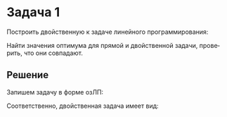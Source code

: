 #+LATEX_HEADER:\usepackage{amsmath}
#+LATEX_HEADER:\usepackage{esint}
#+LATEX_HEADER:\usepackage[english,russian]{babel}
#+LATEX_HEADER:\usepackage{mathtools}
#+LATEX_HEADER:\usepackage{amsthm}
#+OPTIONS: toc:nil
#+LANGUAGE: ru
#+LATEX_HEADER:\usepackage[top=0.8in, bottom=0.75in, left=0.625in, right=0.625in]{geometry}

#+LATEX_HEADER:\newcommand{\grad}{\operatorname{grad}}

#+LATEX_HEADER:\def\zall{\setcounter{lem}{0}\setcounter{cnsqnc}{0}\setcounter{th}{0}\setcounter{Cmt}{0}\setcounter{equation}{0}\setcounter{stnmt}{0}}

#+LATEX_HEADER:\newcounter{lem}\setcounter{lem}{0}
#+LATEX_HEADER:\def\lm{\par\smallskip\refstepcounter{lem}\textbf{\arabic{lem}}}
#+LATEX_HEADER:\newtheorem*{Lemma}{Лемма \lm}

#+LATEX_HEADER:\newcounter{th}\setcounter{th}{0}
#+LATEX_HEADER:\def\th{\par\smallskip\refstepcounter{th}\textbf{\arabic{th}}}
#+LATEX_HEADER:\newtheorem*{Theorem}{Теорема \th}

#+LATEX_HEADER:\newcounter{cnsqnc}\setcounter{cnsqnc}{0}
#+LATEX_HEADER:\def\cnsqnc{\par\smallskip\refstepcounter{cnsqnc}\textbf{\arabic{cnsqnc}}}
#+LATEX_HEADER:\newtheorem*{Consequence}{Следствие \cnsqnc}

#+LATEX_HEADER:\newcounter{Cmt}\setcounter{Cmt}{0}
#+LATEX_HEADER:\def\cmt{\par\smallskip\refstepcounter{Cmt}\textbf{\arabic{Cmt}}}
#+LATEX_HEADER:\newtheorem*{Note}{Замечание \cmt}

#+LATEX_HEADER:\newcounter{stnmt}\setcounter{stnmt}{0}
#+LATEX_HEADER:\def\st{\par\smallskip\refstepcounter{stnmt}\textbf{\arabic{stnmt}}}
#+LATEX_HEADER:\newtheorem*{Statement}{Утверждение \st}

* Задача 1
Построить двойственную к задаче линейного программирования:
#+begin_export latex
\begin{equation}
\max_{-1 \leq x \leq 1} (x + 1)
\end{equation}
#+end_export
Найти значения оптимума для прямой и двойственной задачи, проверить, что они совпадают.
** Решение
Запишем задачу в форме озЛП:
#+begin_export latex
\begin{equation}
(\max_{Ax \leq b}(c, x)) + 1,
\end{equation}
где
\begin{equation}
\begin{cases}
A = \begin{pmatrix}
1 \\
-1
\end{pmatrix}\\
b = \begin{pmatrix}
1 \\
1
\end{pmatrix}\\
c = 1
\end{cases}
\end{equation}
#+end_export
Соответственно, двойственная задача имеет вид:
#+begin_export latex
\begin{equation}
(\min_{\lambda A = c, \lambda \geq 0}(\lambda, b)) + 1,
\end{equation}
или
\begin{equation}
\min_{\lambda_1 - \lambda_2 = 1, \lambda_1 \geq 0, \lambda_2 \geq 0}(\lambda_1 + \lambda_2) + 1 = 
\min_{\lambda_1 \geq 1}(2\lambda_1 - 1) + 1 = 2\min_{\lambda_1 \geq 1}\lambda_1
\end{equation}

Максимум для прямой задачи достигается при $x = 1$, значение этого максимума равно 2.
Для двойственной задачи оптимум достигается при $\lambda_1 = 2, \lambda_2 = 0$ и равен так же 2.
#+end_export
